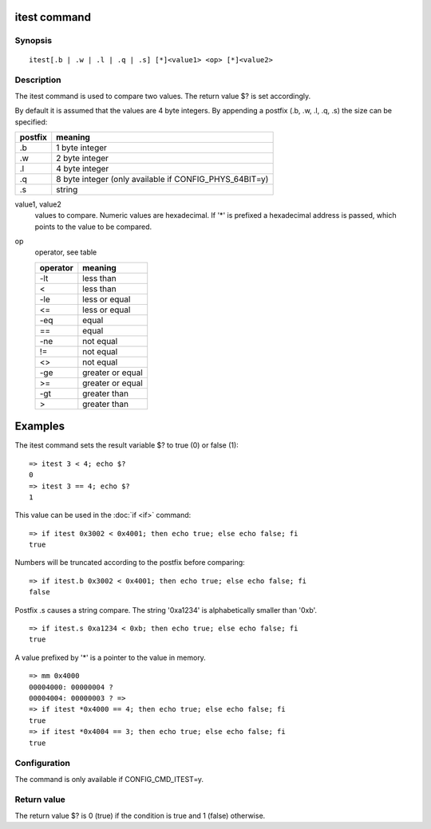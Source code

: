.. SPDX-License-Identifier: GPL-2.0+

.. index::
   single: itest (command)

itest command
=============

Synopsis
--------

::

    itest[.b | .w | .l | .q | .s] [*]<value1> <op> [*]<value2>

Description
-----------

The itest command is used to compare two values. The return value $? is set
accordingly.

By default it is assumed that the values are 4 byte integers. By appending a
postfix (.b, .w, .l, .q, .s) the size can be specified:

======= ======================================================
postfix meaning
======= ======================================================
.b      1 byte integer
.w      2 byte integer
.l      4 byte integer
.q      8 byte integer (only available if CONFIG_PHYS_64BIT=y)
.s      string
======= ======================================================

value1, value2
    values to compare. Numeric values are hexadecimal. If '*' is prefixed a
    hexadecimal address is passed, which points to the value to be compared.

op
    operator, see table

    ======== ======================
    operator meaning
    ======== ======================
    -lt      less than
    <        less than
    -le      less or equal
    <=       less or equal
    -eq      equal
    ==       equal
    -ne      not equal
    !=       not equal
    <>       not equal
    -ge      greater or equal
    >=       greater or equal
    -gt      greater than
    >        greater than
    ======== ======================

Examples
========

The itest command sets the result variable $? to true (0) or false (1):

::

    => itest 3 < 4; echo $?
    0
    => itest 3 == 4; echo $?
    1

This value can be used in the :doc:`if <if>` command:

::

    => if itest 0x3002 < 0x4001; then echo true; else echo false; fi
    true

Numbers will be truncated according to the postfix before comparing:

::

    => if itest.b 0x3002 < 0x4001; then echo true; else echo false; fi
    false

Postfix .s causes a string compare. The string '0xa1234' is alphabetically
smaller than '0xb'.

::

    => if itest.s 0xa1234 < 0xb; then echo true; else echo false; fi
    true

A value prefixed by '*' is a pointer to the value in memory.

::

    => mm 0x4000
    00004000: 00000004 ?
    00004004: 00000003 ? =>
    => if itest *0x4000 == 4; then echo true; else echo false; fi
    true
    => if itest *0x4004 == 3; then echo true; else echo false; fi
    true

Configuration
-------------

The command is only available if CONFIG_CMD_ITEST=y.

Return value
------------

The return value $? is 0 (true) if the condition is true and 1 (false)
otherwise.
